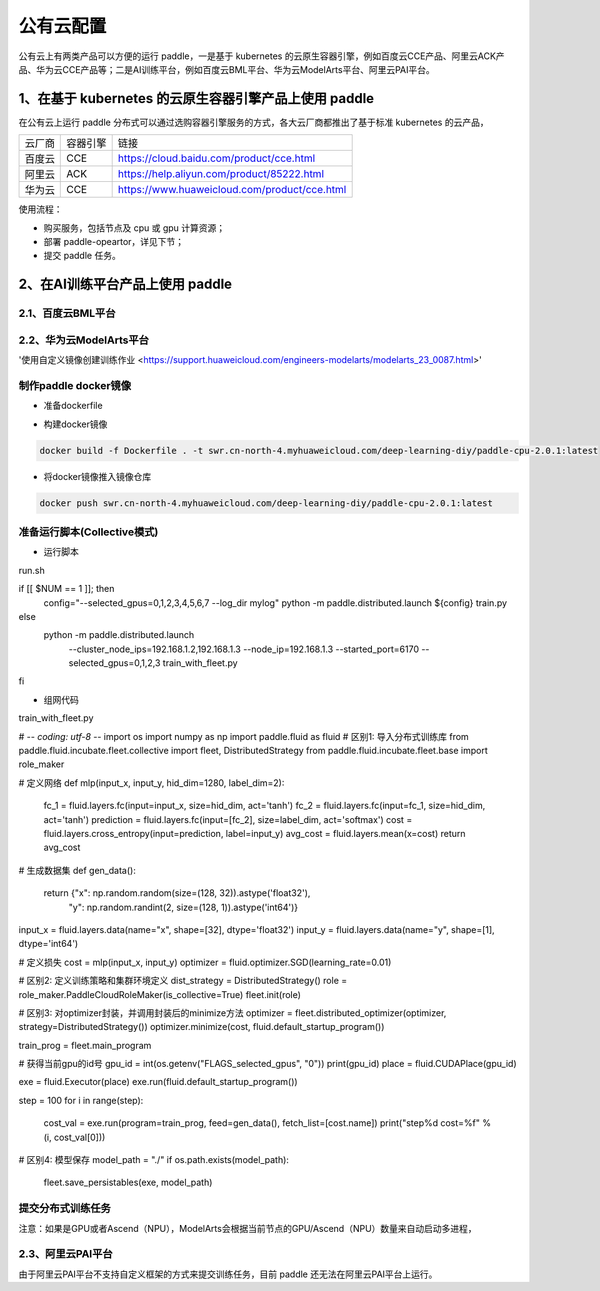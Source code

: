 公有云配置
==============

公有云上有两类产品可以方便的运行 paddle，一是基于 kubernetes 的云原生容器引擎，例如百度云CCE产品、阿里云ACK产品、华为云CCE产品等；二是AI训练平台，例如百度云BML平台、华为云ModelArts平台、阿里云PAI平台。


1、在基于 kubernetes 的云原生容器引擎产品上使用 paddle
----

在公有云上运行 paddle 分布式可以通过选购容器引擎服务的方式，各大云厂商都推出了基于标准 kubernetes 的云产品，

.. list-table::
  
  * - 云厂商
    - 容器引擎
    - 链接
  * - 百度云
    - CCE
    - https://cloud.baidu.com/product/cce.html
  * - 阿里云
    - ACK
    - https://help.aliyun.com/product/85222.html
  * - 华为云
    - CCE
    - https://www.huaweicloud.com/product/cce.html

使用流程：

* 购买服务，包括节点及 cpu 或 gpu 计算资源；
* 部署 paddle-opeartor，详见下节；
* 提交 paddle 任务。

2、在AI训练平台产品上使用 paddle
----

2.1、百度云BML平台
^^^^^^^^


2.2、华为云ModelArts平台
^^^^^^^^
'使用自定义镜像创建训练作业 <https://support.huaweicloud.com/engineers-modelarts/modelarts_23_0087.html>'

制作paddle docker镜像
^^^^^

-  准备dockerfile

.. code-block::
    # modelarts提供了各种类型的基础镜像，详细：https://support.huaweicloud.com/engineers-modelarts/modelarts_23_0217.html#modelarts_23_0217__section1126616610513，请根据需要按需选择基础镜像，该示例中选择的是cpu镜像
    FROM swr.cn-north-4.myhuaweicloud.com/modelarts-job-dev-image/custom-cpu-base:1.3

    # 安装Paddle，详细：https://www.paddlepaddle.org.cn/，该示例选择的是Paddle 2.0.1\Ubuntu\pip\CPU版本
    RUN python -m pip install paddlepaddle -i https://mirror.baidu.com/pypi/simple

-  构建docker镜像

.. code-block::

    docker build -f Dockerfile . -t swr.cn-north-4.myhuaweicloud.com/deep-learning-diy/paddle-cpu-2.0.1:latest

-  将docker镜像推入镜像仓库

.. code-block::

    docker push swr.cn-north-4.myhuaweicloud.com/deep-learning-diy/paddle-cpu-2.0.1:latest

准备运行脚本(Collective模式)
^^^^^

-  运行脚本

run.sh

.. code-block::

if [[ $NUM == 1 ]]; then
    config="--selected_gpus=0,1,2,3,4,5,6,7 --log_dir mylog"
    python -m paddle.distributed.launch ${config} train.py
else
    python -m paddle.distributed.launch \
        --cluster_node_ips=192.168.1.2,192.168.1.3 \
        --node_ip=192.168.1.3 \
        --started_port=6170 \
        --selected_gpus=0,1,2,3 \
        train_with_fleet.py
fi

-  组网代码

train_with_fleet.py

.. code-block::
# -*- coding: utf-8 -*-
import os
import numpy as np
import paddle.fluid as fluid
# 区别1: 导入分布式训练库
from paddle.fluid.incubate.fleet.collective import fleet, DistributedStrategy
from paddle.fluid.incubate.fleet.base import role_maker

# 定义网络
def mlp(input_x, input_y, hid_dim=1280, label_dim=2):
    fc_1 = fluid.layers.fc(input=input_x, size=hid_dim, act='tanh')
    fc_2 = fluid.layers.fc(input=fc_1, size=hid_dim, act='tanh')
    prediction = fluid.layers.fc(input=[fc_2], size=label_dim, act='softmax')
    cost = fluid.layers.cross_entropy(input=prediction, label=input_y)
    avg_cost = fluid.layers.mean(x=cost)
    return avg_cost 
    
# 生成数据集
def gen_data():
    return {"x": np.random.random(size=(128, 32)).astype('float32'),
            "y": np.random.randint(2, size=(128, 1)).astype('int64')}

input_x = fluid.layers.data(name="x", shape=[32], dtype='float32')
input_y = fluid.layers.data(name="y", shape=[1], dtype='int64')

# 定义损失 
cost = mlp(input_x, input_y)
optimizer = fluid.optimizer.SGD(learning_rate=0.01)

# 区别2: 定义训练策略和集群环境定义
dist_strategy = DistributedStrategy()
role = role_maker.PaddleCloudRoleMaker(is_collective=True)
fleet.init(role)

# 区别3: 对optimizer封装，并调用封装后的minimize方法
optimizer = fleet.distributed_optimizer(optimizer, strategy=DistributedStrategy())
optimizer.minimize(cost, fluid.default_startup_program())

train_prog = fleet.main_program


# 获得当前gpu的id号
gpu_id = int(os.getenv("FLAGS_selected_gpus", "0"))
print(gpu_id)
place = fluid.CUDAPlace(gpu_id)

exe = fluid.Executor(place)
exe.run(fluid.default_startup_program())

step = 100
for i in range(step):
    cost_val = exe.run(program=train_prog, feed=gen_data(), fetch_list=[cost.name])
    print("step%d cost=%f" % (i, cost_val[0]))

# 区别4: 模型保存
model_path = "./"
if os.path.exists(model_path):
    fleet.save_persistables(exe, model_path)

提交分布式训练任务
^^^^^




注意：如果是GPU或者Ascend（NPU），ModelArts会根据当前节点的GPU/Ascend（NPU）数量来自动启动多进程，

2.3、阿里云PAI平台
^^^^^^^^

由于阿里云PAI平台不支持自定义框架的方式来提交训练任务，目前 paddle 还无法在阿里云PAI平台上运行。